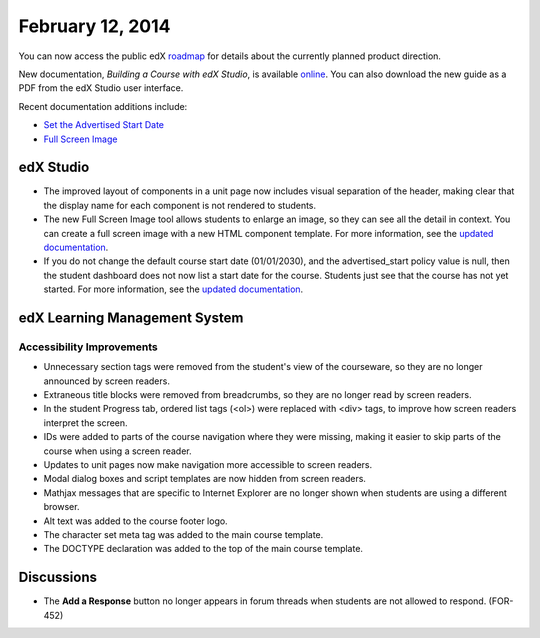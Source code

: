 ###################################
February 12, 2014
###################################

You can now access the public edX roadmap_ for details about the currently planned product direction.

.. _roadmap: https://edx-wiki.atlassian.net/wiki/display/OPENPROD/OpenEdX+Public+Product+Roadmap


New documentation, *Building a Course with edX Studio*, is available online_. You can also download the new guide as a PDF from the edX Studio user interface.

.. _online: http://edx.readthedocs.org/projects/ca/en/latest/

Recent documentation additions include:

* `Set the Advertised Start Date <http://edx.readthedocs.org/projects/ca/en/latest/create_new_course.html#set-the-advertised-start-date>`_
* `Full Screen Image <http://edx.readthedocs.org/projects/ca/en/latest/tools.html#full-screen-image>`_


*************
edX Studio
*************


* The improved layout of components in a unit page now includes visual separation of the header, making clear that the display name for each component is not rendered to students.

* The new Full Screen Image tool allows students to enlarge an image, so they can see all the detail in context. You can create a full screen image with a new HTML component template. For more information, see the `updated documentation <http://edx.readthedocs.org/projects/ca/en/latest/tools.html#full-screen-image>`_.

* If you do not change the default course start date (01/01/2030), and the advertised_start policy value is null, then the student dashboard does not now list a start date for the course. Students just see that the course has not yet started. For more information, see the `updated documentation <http://edx.readthedocs.org/projects/ca/en/latest/create_new_course.html#set-the-advertised-start-date>`_.


***************************************
edX Learning Management System
***************************************


===========================
Accessibility Improvements
===========================

* Unnecessary section tags were removed from the student's view of the courseware, so they are no longer announced by screen readers.

* Extraneous title blocks were removed from breadcrumbs, so they are no longer read by screen readers.

* In the student Progress tab, ordered list tags (<ol>) were replaced with <div> tags, to improve how screen readers interpret the screen.

* IDs were added to parts of the course navigation where they were missing, making it easier to skip parts of the course when using a screen reader.

* Updates to unit pages now make navigation more accessible to screen readers.

* Modal dialog boxes and script templates are now hidden from screen readers. 

* Mathjax messages that are specific to Internet Explorer are no longer shown when students are using a different browser.

* Alt text was added to the course footer logo.

* The character set meta tag was added to the main course template.

* The DOCTYPE declaration was added to the top of the main course template.	



***************************************
Discussions
***************************************

* The **Add a Response** button no longer appears in forum threads when students are not allowed to respond. (FOR-452)

